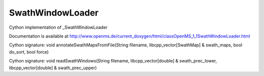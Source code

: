 SwathWindowLoader
=================

.. py:class:: SwathWindowLoader


   Bases: :py:class:`object`


Cython implementation of _SwathWindowLoader


Documentation is available at http://www.openms.de/current_doxygen/html/classOpenMS_1_1SwathWindowLoader.html




.. py:method:: SwathWindowLoader.annotateSwathMapsFromFile


Cython signature: void annotateSwathMapsFromFile(String filename, libcpp_vector[SwathMap] & swath_maps, bool do_sort, bool force)




.. py:method:: SwathWindowLoader.readSwathWindows


Cython signature: void readSwathWindows(String filename, libcpp_vector[double] & swath_prec_lower, libcpp_vector[double] & swath_prec_upper)




